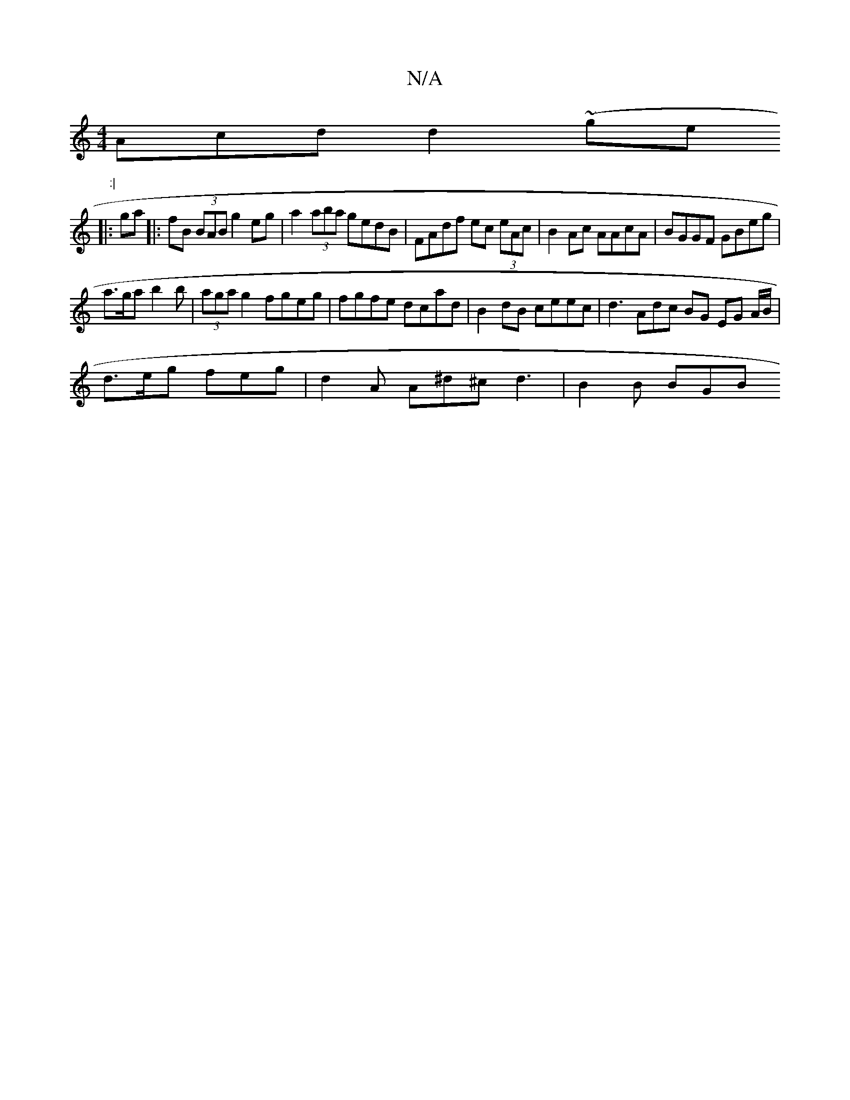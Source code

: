 X:1
T:N/A
M:4/4
R:N/A
K:Cmajor
Acd d2 (~ge":|
|: ga |:fB (3BAB g2eg | a2(3aba gedB | FAdf ec (3eAc | B2 Ac AAcA | BGGF GBeg |
a>ga b2b | (3aga g2 fgeg | fgfe dcad | B2dB ceec | d3 Adc BG EG A/B/ |
d>eg feg | d2A A^d^c d3 | B2B BGB 